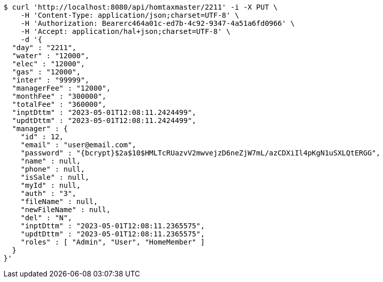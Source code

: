 [source,bash]
----
$ curl 'http://localhost:8080/api/homtaxmaster/2211' -i -X PUT \
    -H 'Content-Type: application/json;charset=UTF-8' \
    -H 'Authorization: Bearerc464a01c-ed7b-4c92-9347-4a51a6fd0966' \
    -H 'Accept: application/hal+json;charset=UTF-8' \
    -d '{
  "day" : "2211",
  "water" : "12000",
  "elec" : "12000",
  "gas" : "12000",
  "inter" : "99999",
  "managerFee" : "12000",
  "monthFee" : "300000",
  "totalFee" : "360000",
  "inptDttm" : "2023-05-01T12:08:11.2424499",
  "updtDttm" : "2023-05-01T12:08:11.2424499",
  "manager" : {
    "id" : 12,
    "email" : "user@email.com",
    "password" : "{bcrypt}$2a$10$HMLTcRUazvV2mwvejzD6neZjW7mL/azCDXiIl4pKgN1uSXLQtERGG",
    "name" : null,
    "phone" : null,
    "isSale" : null,
    "myId" : null,
    "auth" : "3",
    "fileName" : null,
    "newFileName" : null,
    "del" : "N",
    "inptDttm" : "2023-05-01T12:08:11.2365575",
    "updtDttm" : "2023-05-01T12:08:11.2365575",
    "roles" : [ "Admin", "User", "HomeMember" ]
  }
}'
----